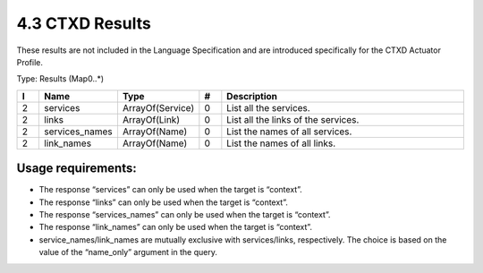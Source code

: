 4.3 CTXD Results
================

These results are not included in the Language Specification and are
introduced specifically for the CTXD Actuator Profile.

Type: Results (Map0..*)

.. list-table::
   :widths: 3 4 4 3 40
   :header-rows: 1

   * - I
     - Name
     - Type
     - #
     - Description
   * - 2
     - services
     - ArrayOf(Service)
     - 0
     - List all the services.
   * - 2
     - links
     - ArrayOf(Link)
     - 0
     - List all the links of the services.
   * - 2
     - services_names
     - ArrayOf(Name)
     - 0
     - List the names of all services.
   * - 2
     - link_names
     - ArrayOf(Name)
     - 0
     - List the names of all links.

Usage requirements:
~~~~~~~~~~~~~~~~~~~

-  The response “services” can only be used when the target is “context”.
-  The response “links” can only be used when the target is “context”.
-  The response “services_names” can only be used when the target is “context”.
-  The response “link_names” can only be used when the target is “context”.
-  service_names/link_names are mutually exclusive with services/links,
   respectively. The choice is based on the value of the “name_only”
   argument in the query.

